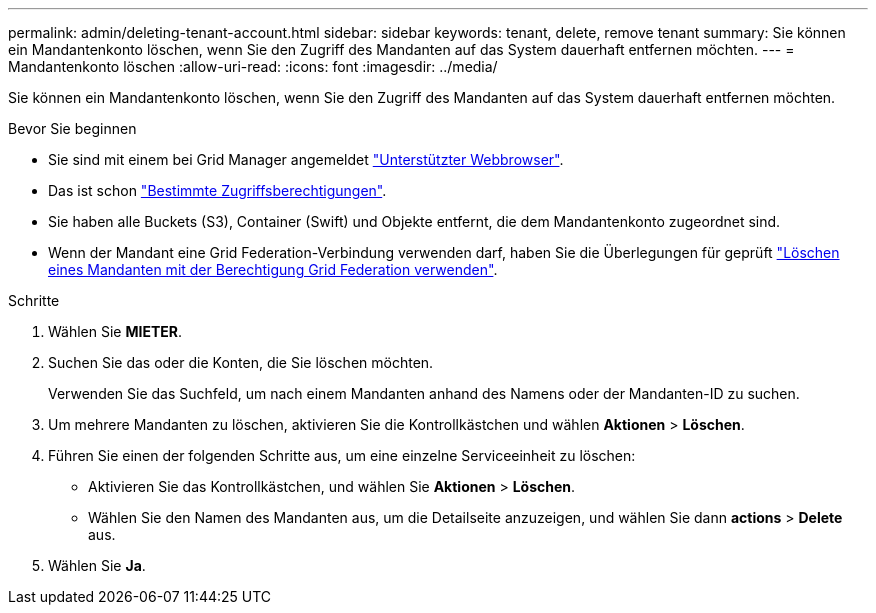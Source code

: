 ---
permalink: admin/deleting-tenant-account.html 
sidebar: sidebar 
keywords: tenant, delete, remove tenant 
summary: Sie können ein Mandantenkonto löschen, wenn Sie den Zugriff des Mandanten auf das System dauerhaft entfernen möchten. 
---
= Mandantenkonto löschen
:allow-uri-read: 
:icons: font
:imagesdir: ../media/


[role="lead"]
Sie können ein Mandantenkonto löschen, wenn Sie den Zugriff des Mandanten auf das System dauerhaft entfernen möchten.

.Bevor Sie beginnen
* Sie sind mit einem bei Grid Manager angemeldet link:../admin/web-browser-requirements.html["Unterstützter Webbrowser"].
* Das ist schon link:admin-group-permissions.html["Bestimmte Zugriffsberechtigungen"].
* Sie haben alle Buckets (S3), Container (Swift) und Objekte entfernt, die dem Mandantenkonto zugeordnet sind.
* Wenn der Mandant eine Grid Federation-Verbindung verwenden darf, haben Sie die Überlegungen für geprüft link:grid-federation-manage-tenants.html["Löschen eines Mandanten mit der Berechtigung Grid Federation verwenden"].


.Schritte
. Wählen Sie *MIETER*.
. Suchen Sie das oder die Konten, die Sie löschen möchten.
+
Verwenden Sie das Suchfeld, um nach einem Mandanten anhand des Namens oder der Mandanten-ID zu suchen.

. Um mehrere Mandanten zu löschen, aktivieren Sie die Kontrollkästchen und wählen *Aktionen* > *Löschen*.
. Führen Sie einen der folgenden Schritte aus, um eine einzelne Serviceeinheit zu löschen:
+
** Aktivieren Sie das Kontrollkästchen, und wählen Sie *Aktionen* > *Löschen*.
** Wählen Sie den Namen des Mandanten aus, um die Detailseite anzuzeigen, und wählen Sie dann *actions* > *Delete* aus.


. Wählen Sie *Ja*.

